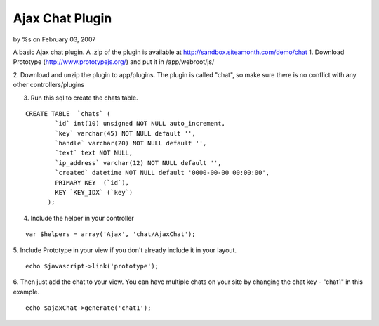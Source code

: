 

Ajax Chat Plugin
================

by %s on February 03, 2007

A basic Ajax chat plugin.
A .zip of the plugin is available at
`http://sandbox.siteamonth.com/demo/chat`_
1. Download Prototype (`http://www.prototypejs.org/`_) and put it in
/app/webroot/js/

2. Download and unzip the plugin to app/plugins. The plugin is called
"chat", so make sure there is no conflict with any other
controllers/plugins

3. Run this sql to create the chats table.

::

    CREATE TABLE  `chats` (
            `id` int(10) unsigned NOT NULL auto_increment,
            `key` varchar(45) NOT NULL default '',
            `handle` varchar(20) NOT NULL default '',
            `text` text NOT NULL,
            `ip_address` varchar(12) NOT NULL default '',
            `created` datetime NOT NULL default '0000-00-00 00:00:00',
            PRIMARY KEY  (`id`),
            KEY `KEY_IDX` (`key`)
          );

4. Include the helper in your controller

::

    var $helpers = array('Ajax', 'chat/AjaxChat');

5. Include Prototype in your view if you don't already include it in
your layout.

::

    echo $javascript->link('prototype');

6. Then just add the chat to your view. You can have multiple chats on
your site by changing the chat key - "chat1" in this example.

::

    echo $ajaxChat->generate('chat1');



.. _http://www.prototypejs.org/: http://www.prototypejs.org/
.. _http://sandbox.siteamonth.com/demo/chat: http://sandbox.siteamonth.com/demo/chat
.. meta::
    :title: Ajax Chat Plugin
    :description: CakePHP Article related to chat,plugin,Plugins
    :keywords: chat,plugin,Plugins
    :copyright: Copyright 2007 
    :category: plugins

